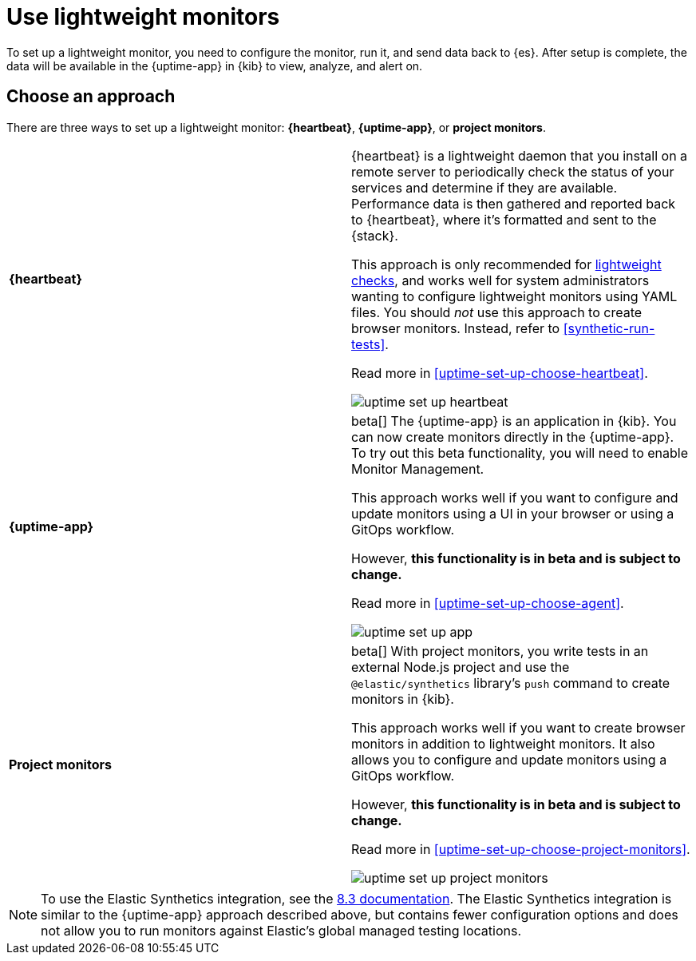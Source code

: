 [[uptime-set-up]]
= Use lightweight monitors

To set up a lightweight monitor, you need to configure the monitor, run it, and send data back to {es}.
After setup is complete, the data will be available in the {uptime-app} in {kib} to view, analyze, and alert on.

[discrete]
[[uptime-set-up-choose]]
== Choose an approach

There are three ways to set up a lightweight monitor: *{heartbeat}*,  *{uptime-app}*, or *project monitors*.

|===
| **{heartbeat}** | {heartbeat} is a lightweight daemon that you install on a remote server to periodically
check the status of your services and determine if they are available. Performance data is
then gathered and reported back to {heartbeat}, where it's formatted and sent to the {stack}.

This approach is only recommended for <<monitoring-uptime,lightweight checks>>, and
works well for system administrators wanting to configure lightweight
monitors using YAML files. You should _not_ use this approach to create browser monitors.
Instead, refer to <<synthetic-run-tests>>.

Read more in <<uptime-set-up-choose-heartbeat>>.

image:images/uptime-set-up-heartbeat.png[]

| **{uptime-app}** | beta[] The {uptime-app} is an application in {kib}.
You can now create monitors directly in the {uptime-app}.
To try out this beta functionality, you will need to enable Monitor Management.

This approach works well if you want to configure and update monitors using a
UI in your browser or using a GitOps workflow.

However, **this functionality is in beta and is subject to change.**

Read more in <<uptime-set-up-choose-agent>>.

image:images/uptime-set-up-app.png[]

| **Project monitors** | beta[] With project monitors, you write tests in an external Node.js project and use the `@elastic/synthetics` library’s `push` command to create monitors in {kib}.

This approach works well if you want to create browser monitors in addition to
lightweight monitors. It also allows you to configure and update monitors
using a GitOps workflow.

However, **this functionality is in beta and is subject to change.**

Read more in <<uptime-set-up-choose-project-monitors>>.

image:images/uptime-set-up-project-monitors.png[]

|===

NOTE: To use the Elastic Synthetics integration, see the https://www.elastic.co/guide/en/observability/8.3/uptime-set-up.html#uptime-set-up-choose-agent[8.3 documentation]. The Elastic Synthetics integration is similar to the {uptime-app} approach described above, but contains fewer configuration options and does not allow you to run monitors against Elastic's global managed testing locations.
